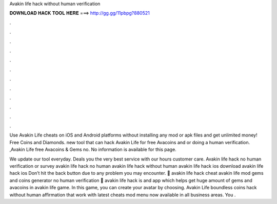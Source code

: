 Avakin life hack without human verification



𝐃𝐎𝐖𝐍𝐋𝐎𝐀𝐃 𝐇𝐀𝐂𝐊 𝐓𝐎𝐎𝐋 𝐇𝐄𝐑𝐄 ===> http://gg.gg/11pbpg?880521



.



.



.



.



.



.



.



.



.



.



.



.

Use Avakin Life cheats on iOS and Android platforms without installing any mod or apk files and get unlimited money! Free Coins and Diamonds. new tool that can hack Avakin Life for free Avacoins and or doing a human verification. ,Avakin Life free Avacoins & Gems no. No information is available for this page.

We update our tool everyday. Deals you the very best service with our hours customer care. Avakin life hack no human verification or survey avakin life hack no human avakin life hack without human avakin life hack ios download avakin life hack ios Don’t hit the back button due to any problem you may encounter. 🔰 avakin life hack cheat avakin life mod gems and coins generator no human verification 🔰 avakin life hack is and app which helps get huge amount of gems and avacoins in avakin life game. In this game, you can create your avatar by choosing. Avakin Life boundless coins hack without human affirmation that work with latest cheats mod menu now available in all business areas. You .
